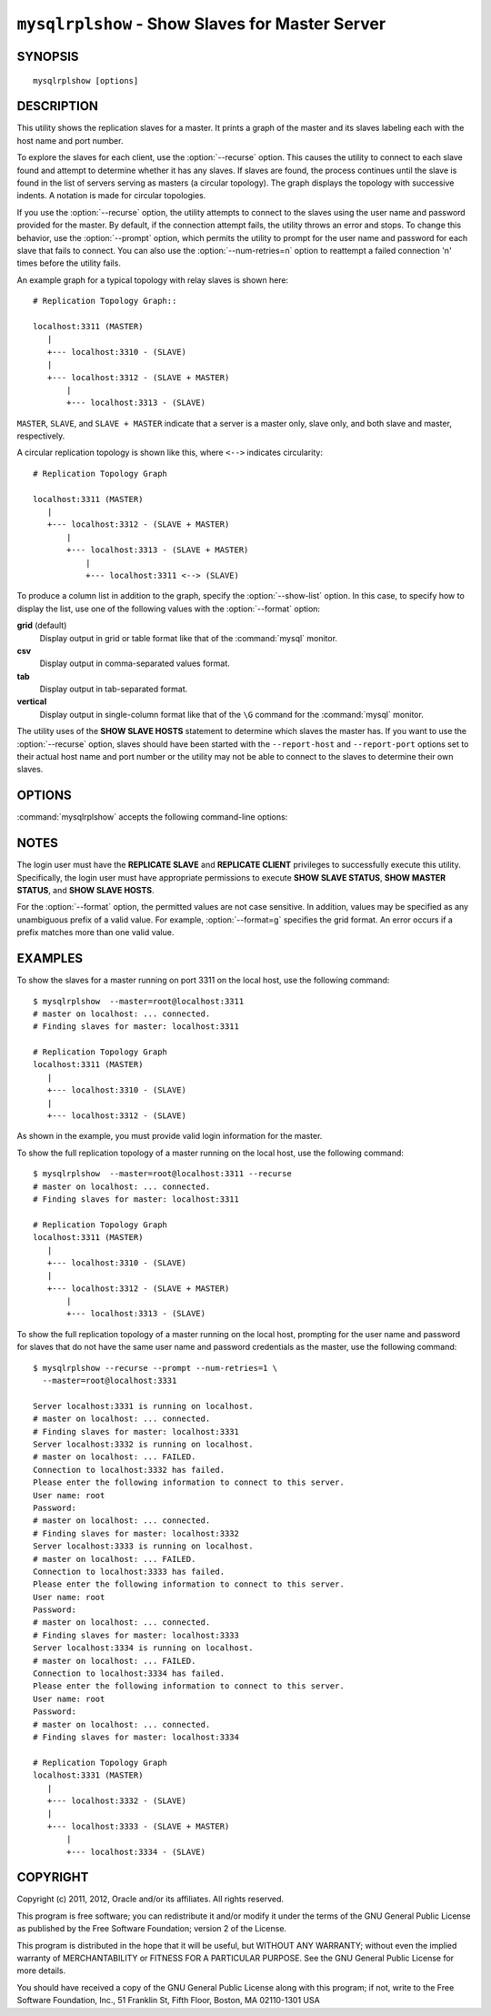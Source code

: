 .. `mysqlrplshow`:

################################################
``mysqlrplshow`` - Show Slaves for Master Server
################################################

SYNOPSIS
--------

::

 mysqlrplshow [options]

DESCRIPTION
-----------

This utility shows the replication slaves for a master. It prints a graph of
the master and its slaves labeling each with the host name and port number.

To explore the slaves for each client, use the :option:`--recurse` option.
This causes the utility to connect to each slave found and attempt to
determine whether it has any slaves. If slaves are found, the process
continues until the slave is found in the list of servers serving as masters
(a circular topology). The graph displays the topology with successive
indents. A notation is made for circular topologies.

If you use the :option:`--recurse` option, the utility attempts to connect
to the slaves using the user name and password provided for the master. By
default, if the connection attempt fails, the utility throws an error and
stops. To change this behavior, use the :option:`--prompt` option, which
permits the utility to prompt for the user name and password for each slave
that fails to connect. You can also use the :option:`--num-retries=n` option
to reattempt a failed connection 'n' times before the utility fails.

An example graph for a typical topology with relay slaves is shown here::

  # Replication Topology Graph::

  localhost:3311 (MASTER)
     |
     +--- localhost:3310 - (SLAVE)
     |
     +--- localhost:3312 - (SLAVE + MASTER)
         |
         +--- localhost:3313 - (SLAVE)

``MASTER``, ``SLAVE``, and ``SLAVE + MASTER`` indicate that a server
is a master only, slave only, and both slave and master, respectively.

A circular replication topology is shown like this, where ``<-->`` indicates
circularity::

  # Replication Topology Graph

  localhost:3311 (MASTER)
     |
     +--- localhost:3312 - (SLAVE + MASTER)
         |
         +--- localhost:3313 - (SLAVE + MASTER)
             |
             +--- localhost:3311 <--> (SLAVE)

To produce a column list in addition to the graph, specify the
:option:`--show-list` option.  In this case, to specify how to display the
list, use one of the following values with the :option:`--format` option:

**grid** (default)
  Display output in grid or table format like that of the
  :command:`mysql` monitor.

**csv**
  Display output in comma-separated values format.

**tab**
  Display output in tab-separated format.

**vertical**
  Display output in single-column format like that of the ``\G`` command
  for the :command:`mysql` monitor.

The utility uses of the **SHOW SLAVE HOSTS** statement to determine which
slaves the master has. If you want to use the :option:`--recurse` option,
slaves should have been started with the ``--report-host`` and
``--report-port`` options set to their actual host name and port number or
the utility may not be able to connect to the slaves to determine their own
slaves.

OPTIONS
-------

:command:`mysqlrplshow` accepts the following command-line options:

.. option:: --help

   Display a help message and exit.

.. option:: --format=<format>, -f<format>

   Specify the display format for column list output.  Permitted format values
   are **grid**, **csv**, **tab**, and **vertical**. The default is **grid**.
   This option applies only if :option:`--show-list` is given.

.. option:: --master=<source>

   Connection information for the master server in
   <*user*>[:<*passwd*>]@<*host*>[:<*port*>][:<*socket*>] format.
   
.. option:: --max-depth=<N>

   The maximum recursion depth. This option is valid only if
   :option:`--recurse` is given.
   
.. option:: --num-retries=<num_retries>, -n<num_retries>

   The number of retries permitted for failed slave login attempts. This
   option is valid only if :option:`--prompt` is given.
   
.. option:: --prompt, -p

   Prompt for the slave user and password if different from the master user
   and password.

   If you give this option, the utility sets :option:`--num-retries` to 1 if
   that option is not set explicitly. This ensures at least one attempt to
   retry and prompt for the user name and password should a connection fail.

.. option:: --quiet, -q

   Turn off all messages for quiet execution. This option does not suppress
   errors or warnings.
   
.. option:: --recurse, -r

   Traverse the list of slaves to find additional master/slave connections.
   User this option to map a replication topology.
   
.. option:: --show-list, -l

   Display a column list of the topology.

.. option:: --version

   Display version information and exit.

NOTES
-----

The login user must have the **REPLICATE SLAVE** and **REPLICATE CLIENT**
privileges to successfully execute this utility. Specifically, the login
user must have appropriate permissions to execute **SHOW SLAVE STATUS**,
**SHOW MASTER STATUS**, and **SHOW SLAVE HOSTS**.

For the :option:`--format` option, the permitted values are not case
sensitive. In addition, values may be specified as any unambiguous prefix of
a valid value.  For example, :option:`--format=g` specifies the grid format.
An error occurs if a prefix matches more than one valid value.

EXAMPLES
--------

To show the slaves for a master running on port 3311 on the local host, use
the following command::

    $ mysqlrplshow  --master=root@localhost:3311 
    # master on localhost: ... connected.
    # Finding slaves for master: localhost:3311
    
    # Replication Topology Graph
    localhost:3311 (MASTER)
       |
       +--- localhost:3310 - (SLAVE)
       |
       +--- localhost:3312 - (SLAVE)

As shown in the example, you must provide valid login information
for the master.

To show the full replication topology of a master running on the local host,
use the following command::

    $ mysqlrplshow  --master=root@localhost:3311 --recurse
    # master on localhost: ... connected.
    # Finding slaves for master: localhost:3311
    
    # Replication Topology Graph
    localhost:3311 (MASTER)
       |
       +--- localhost:3310 - (SLAVE)
       |
       +--- localhost:3312 - (SLAVE + MASTER)
           |
           +--- localhost:3313 - (SLAVE)

To show the full replication topology of a master running on the local host,
prompting for the user name and password for slaves that do not have the same
user name and password credentials as the master, use the following command::

    $ mysqlrplshow --recurse --prompt --num-retries=1 \
      --master=root@localhost:3331
     
    Server localhost:3331 is running on localhost.
    # master on localhost: ... connected.
    # Finding slaves for master: localhost:3331
    Server localhost:3332 is running on localhost.
    # master on localhost: ... FAILED.
    Connection to localhost:3332 has failed.
    Please enter the following information to connect to this server.
    User name: root
    Password: 
    # master on localhost: ... connected.
    # Finding slaves for master: localhost:3332
    Server localhost:3333 is running on localhost.
    # master on localhost: ... FAILED.
    Connection to localhost:3333 has failed.
    Please enter the following information to connect to this server.
    User name: root
    Password: 
    # master on localhost: ... connected.
    # Finding slaves for master: localhost:3333
    Server localhost:3334 is running on localhost.
    # master on localhost: ... FAILED.
    Connection to localhost:3334 has failed.
    Please enter the following information to connect to this server.
    User name: root
    Password: 
    # master on localhost: ... connected.
    # Finding slaves for master: localhost:3334
    
    # Replication Topology Graph
    localhost:3331 (MASTER)
       |
       +--- localhost:3332 - (SLAVE)
       |
       +--- localhost:3333 - (SLAVE + MASTER)
           |
           +--- localhost:3334 - (SLAVE)

COPYRIGHT
---------

Copyright (c) 2011, 2012, Oracle and/or its affiliates. All rights reserved.

This program is free software; you can redistribute it and/or modify
it under the terms of the GNU General Public License as published by
the Free Software Foundation; version 2 of the License.

This program is distributed in the hope that it will be useful, but
WITHOUT ANY WARRANTY; without even the implied warranty of
MERCHANTABILITY or FITNESS FOR A PARTICULAR PURPOSE.  See the GNU
General Public License for more details.

You should have received a copy of the GNU General Public License
along with this program; if not, write to the Free Software
Foundation, Inc., 51 Franklin St, Fifth Floor, Boston, MA 02110-1301 USA
